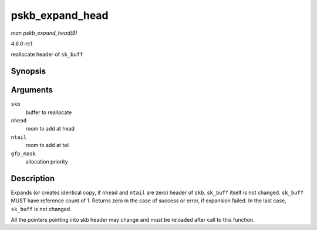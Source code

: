 
.. _API-pskb-expand-head:

================
pskb_expand_head
================

*man pskb_expand_head(9)*

*4.6.0-rc1*

reallocate header of ``sk_buff``


Synopsis
========

.. c:function:: int pskb_expand_head( struct sk_buff * skb, int nhead, int ntail, gfp_t gfp_mask )

Arguments
=========

``skb``
    buffer to reallocate

``nhead``
    room to add at head

``ntail``
    room to add at tail

``gfp_mask``
    allocation priority


Description
===========

Expands (or creates identical copy, if ``nhead`` and ``ntail`` are zero) header of ``skb``. ``sk_buff`` itself is not changed. ``sk_buff`` MUST have reference count of 1. Returns
zero in the case of success or error, if expansion failed. In the last case, ``sk_buff`` is not changed.

All the pointers pointing into skb header may change and must be reloaded after call to this function.
